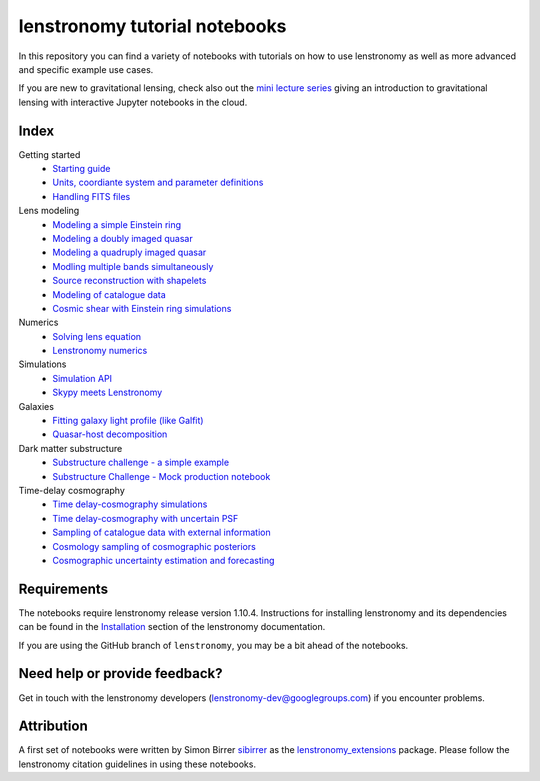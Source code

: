 ==============================
lenstronomy tutorial notebooks
==============================

In this repository you can find a variety of notebooks with tutorials on how to use lenstronomy
as well as more advanced and specific example use cases.

If you are new to gravitational lensing, check also out the `mini lecture series <https://github.com/sibirrer/strong_lensing_lectures>`_ giving an introduction to gravitational lensing
with interactive Jupyter notebooks in the cloud.

Index
-----
Getting started
 - `Starting guide <s>`_
 - `Units, coordiante system and parameter definitions <s>`_
 - `Handling FITS files <s>`_
Lens modeling
 - `Modeling a simple Einstein ring <URL>`_
 - `Modeling a doubly imaged quasar <URL>`_
 - `Modeling a quadruply imaged quasar <URL>`_
 - `Modling multiple bands simultaneously <URL>`_
 - `Source reconstruction with shapelets <URL>`_
 - `Modeling of catalogue data <URL>`_
 - `Cosmic shear with Einstein ring simulations <URL>`_
Numerics
 - `Solving lens equation <s>`_
 - `Lenstronomy numerics <s>`_
Simulations
 - `Simulation API <s>`_
 - `Skypy meets Lenstronomy <s>`_
Galaxies
 - `Fitting galaxy light profile (like Galfit) <s>`_
 - `Quasar-host decomposition <s>`_
Dark matter substructure
 - `Substructure challenge - a simple example <s>`_
 - `Substructure Challenge - Mock production notebook <s>`_
Time-delay cosmography
 - `Time delay-cosmography simulations <s>`_
 - `Time delay-cosmography with uncertain PSF <s>`_
 - `Sampling of catalogue data with external information <s>`_
 - `Cosmology sampling of cosmographic posteriors <s>`_
 - `Cosmographic uncertainty estimation and forecasting <s>`_

Requirements
------------
The notebooks require lenstronomy release version 1.10.4.
Instructions for installing lenstronomy and its dependencies can be found in the Installation_
section of the lenstronomy documentation.

.. _Installation: https://lenstronomy.readthedocs.io/en/stable/installation.html

If you are using the GitHub branch of ``lenstronomy``, you may be a bit ahead of the notebooks.


Need help or provide feedback?
------------------------------
Get in touch with the lenstronomy developers (lenstronomy-dev@googlegroups.com) if you encounter problems.


Attribution
-----------
A first set of notebooks were written by Simon Birrer `sibirrer <https://github.com/sibirrer/>`_ as the
`lenstronomy_extensions <https://github.com/sibirrer/lenstronomy_extensions>`_ package.
Please follow the lenstronomy citation guidelines in using these notebooks.
